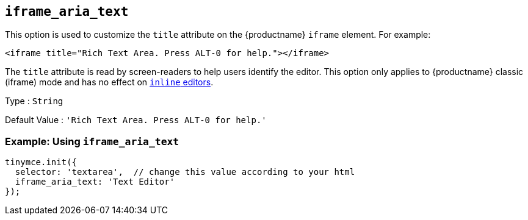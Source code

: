 [[iframe_aria_text]]
== `+iframe_aria_text+`

This option is used to customize the `+title+` attribute on the {productname} `+iframe+` element. For example:

[source,html]
----
<iframe title="Rich Text Area. Press ALT-0 for help."></iframe>
----

The `+title+` attribute is read by screen-readers to help users identify the editor. This option only applies to {productname} classic (iframe) mode and has no effect on xref:inline-editor-options.adoc#inline[`+inline+` editors].

Type : `+String+`

Default Value : `+'Rich Text Area. Press ALT-0 for help.'+`

=== Example: Using `+iframe_aria_text+`

[source,js]
----
tinymce.init({
  selector: 'textarea',  // change this value according to your html
  iframe_aria_text: 'Text Editor'
});
----

